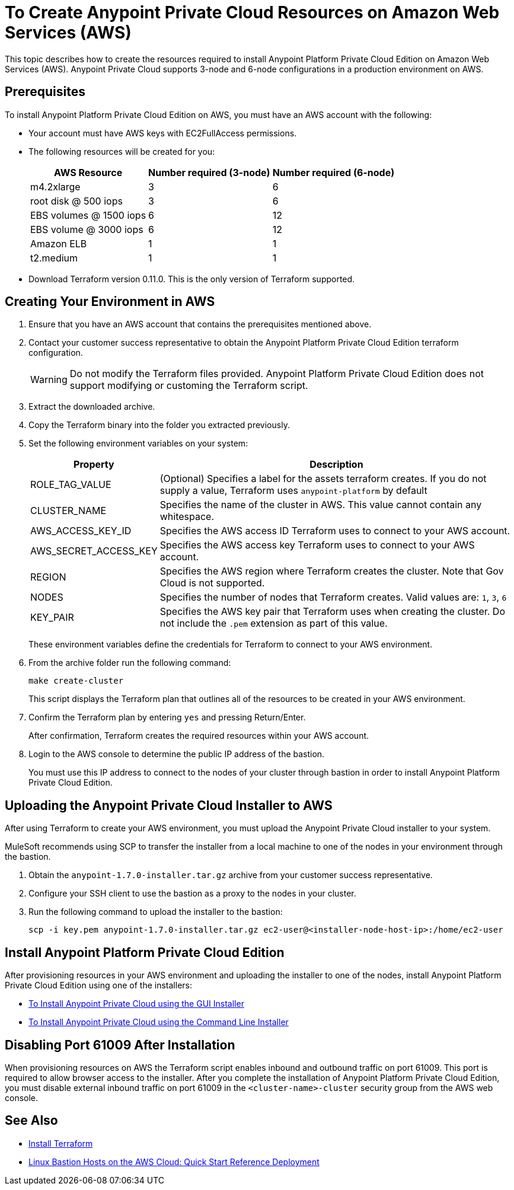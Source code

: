 = To Create Anypoint Private Cloud Resources on Amazon Web Services (AWS)

This topic describes how to create the resources required to install Anypoint Platform Private Cloud Edition on Amazon Web Services (AWS). Anypoint Private Cloud supports 3-node and 6-node configurations in a production environment on AWS.

== Prerequisites

To install Anypoint Platform Private Cloud Edition on AWS, you must have an AWS account with the following:

* Your account must have AWS keys with EC2FullAccess permissions. 
* The following resources will be created for you:
+
[%header%autowidth.spread]
|===
| AWS Resource | Number required (3-node) | Number required (6-node)
| m4.2xlarge | 3 | 6
| root disk @ 500 iops | 3 | 6
| EBS volumes @ 1500 iops | 6 | 12
| EBS volume @ 3000 iops | 6 | 12
| Amazon ELB | 1 | 1
| t2.medium | 1 | 1
|===

* Download Terraform version 0.11.0. This is the only version of Terraform supported.

== Creating Your Environment in AWS

. Ensure that you have an AWS account that contains the prerequisites mentioned above.
. Contact your customer success representative to obtain the Anypoint Platform Private Cloud Edition terraform configuration.
+
[WARNING]
Do not modify the Terraform files provided. Anypoint Platform Private Cloud Edition does not support modifying or customing the Terraform script.

. Extract the downloaded archive.
. Copy the Terraform binary into the folder you extracted previously.
. Set the following environment variables on your system:
+
[%header%autowidth.spread]
|===
| Property | Description
| ROLE_TAG_VALUE | (Optional) Specifies a label for the assets terraform creates. If you do not supply a value, Terraform uses `anypoint-platform` by default
| CLUSTER_NAME | Specifies the name of the cluster in AWS. This value cannot contain any whitespace.
| AWS_ACCESS_KEY_ID | Specifies the AWS access ID Terraform uses to connect to your AWS account. 
| AWS_SECRET_ACCESS_KEY  | Specifies the AWS access key Terraform uses to connect to your AWS account.
| REGION | Specifies the AWS region where Terraform creates the cluster. Note that Gov Cloud is not supported.
| NODES | Specifies the number of nodes that Terraform creates. Valid values are: `1`, `3`, `6`
| KEY_PAIR | Specifies the AWS key pair that Terraform uses when creating the cluster. Do not include the `.pem` extension as part of this value.
|===
+
These environment variables define the credentials for Terraform to connect to your AWS environment.

. From the archive folder run the following command:
+
----
make create-cluster
----
+
This script displays the Terraform plan that outlines all of the resources to be created in your AWS environment.

. Confirm the Terraform plan by entering `yes` and pressing Return/Enter.
+
After confirmation, Terraform creates the required resources within your AWS account.

. Login to the AWS console to determine the public IP address of the bastion.
+
You must use this IP address to connect to the nodes of your cluster through bastion in order to install Anypoint Platform Private Cloud Edition.

== Uploading the Anypoint Private Cloud Installer to AWS

After using Terraform to create your AWS environment, you must upload the Anypoint Private Cloud installer to your system.

MuleSoft recommends using SCP to transfer the installer from a local machine to one of the nodes in your environment through the bastion.

. Obtain the `anypoint-1.7.0-installer.tar.gz` archive from your customer success representative.
. Configure your SSH client to use the bastion as a proxy to the nodes in your cluster.
. Run the following command to upload the installer to the bastion:
+
----
scp -i key.pem anypoint-1.7.0-installer.tar.gz ec2-user@<installer-node-host-ip>:/home/ec2-user
----

== Install Anypoint Platform Private Cloud Edition

After provisioning resources in your AWS environment and uploading the installer to one of the nodes, install Anypoint Platform Private Cloud Edition using one of the installers:

* link:/anypoint-private-cloud/install-installer[To Install Anypoint Private Cloud using the GUI Installer]
* link:/anypoint-private-cloud/install-auto-install[To Install Anypoint Private Cloud using the Command Line Installer]

== Disabling Port 61009 After Installation

When provisioning resources on AWS the Terraform script enables inbound and outbound traffic on port 61009. This port is required to allow browser access to the installer. After you complete the installation of Anypoint Platform Private Cloud Edition, you must disable external inbound traffic on port 61009 in the `<cluster-name>-cluster` security group from the AWS web console.

== See Also

* https://www.terraform.io/intro/getting-started/install.html[Install Terraform]
* https://docs.aws.amazon.com/quickstart/latest/linux-bastion/welcome.html[Linux Bastion Hosts on the AWS Cloud: Quick Start Reference Deployment]